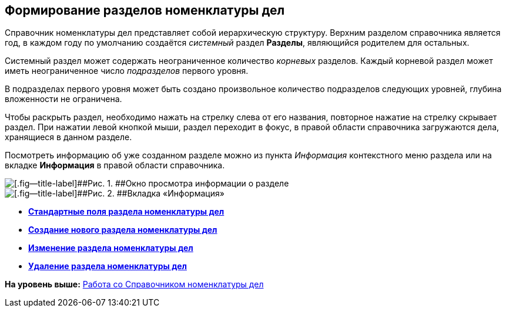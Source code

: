 
== Формирование разделов номенклатуры дел

Справочник номенклатуры дел представляет собой иерархическую структуру. Верхним разделом справочника является год, в каждом году по умолчанию создаётся [.dfn .term]_системный_ раздел [.keyword .wintitle]*Разделы*, являющийся родителем для остальных.

Системный раздел может содержать неограниченное количество [.dfn .term]_корневых_ разделов. Каждый корневой раздел может иметь неограниченное число [.dfn .term]_подразделов_ первого уровня.

В подразделах первого уровня может быть создано произвольное количество подразделов следующих уровней, глубина вложенности не ограничена.

Чтобы раскрыть раздел, необходимо нажать на стрелку слева от его названия, повторное нажатие на стрелку скрывает раздел. При нажатии левой кнопкой мыши, раздел переходит в фокус, в правой области справочника загружаются дела, хранящиеся в данном разделе.

Посмотреть информацию об уже созданном разделе можно из пункта [.keyword .parmname]_Информация_ контекстного меню раздела или на вкладке [.keyword .wintitle]*Информация* в правой области справочника.

image::sectioninfo.png[[.fig--title-label]##Рис. 1. ##Окно просмотра информации о разделе]

image::nomenclatureSectionInfoTab.png[[.fig--title-label]##Рис. 2. ##Вкладка «Информация»]

* *xref:../topics/NomenclatureSectionLines.html[Стандартные поля раздела номенклатуры дел]* +
* *xref:../topics/AddNewSectionNomenclature.html[Создание нового раздела номенклатуры дел]* +
* *xref:../topics/EditSectionofNomenclature.html[Изменение раздела номенклатуры дел]* +
* *xref:../topics/DeleteSectionNomenclature.html[Удаление раздела номенклатуры дел]* +

*На уровень выше:* xref:../topics/WorkWithCasesNomenclature.html[Работа со Справочником номенклатуры дел]
